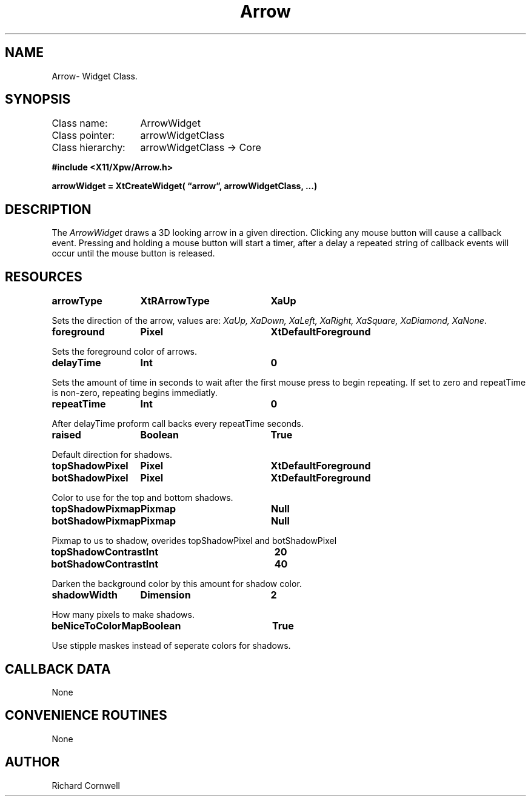 .\" $Id$
.\"
.\"
.\" Copyright 1997 Richard P. Cornwell All Rights Reserved,
.\"
.\" The software is provided "as is", without warranty of any kind, express
.\" or implied, including but not limited to the warranties of
.\" merchantability, fitness for a particular purpose and non-infringement.
.\" In no event shall Richard Cornwell be liable for any claim, damages
.\" or other liability, whether in an action of contract, tort or otherwise,
.\" arising from, out of or in connection with the software or the use or other
.\" dealings in the software.
.\"
.\" Permission to use, copy, and distribute this software and its
.\" documentation for non commercial use is hereby granted,
.\" provided that the above copyright notice appear in all copies and that
.\" both that copyright notice and this permission notice appear in
.\" supporting documentation.
.\"
.\" The sale, resale, or use of this library for profit without the
.\" express written consent of the author Richard Cornwell is forbidden.
.\" Please see attached License file for information about using this
.\" library in commercial applications, or for commercial software distribution.
.\"
.TH Arrow 3Xpw "2 October 97"
.UC 4
.SH NAME
Arrow\- Widget Class.
.SH SYNOPSIS
.TA 2.0i 
.ta 2.0i
.LP
Class name:	ArrowWidget
.br
Class pointer:	arrowWidgetClass
.br
Class hierarchy:	arrowWidgetClass \(-> Core
.P
.nf
.B #include <X11/Xpw/Arrow.h>
.LP
.B arrowWidget = XtCreateWidget( \(lqarrow\(rq, arrowWidgetClass, ...)
.LP
.fi
.SH DESCRIPTION
.LP
The \fIArrowWidget\fR draws a 3D looking arrow in a given direction.
Clicking any mouse  button  will  cause  a  callback event.  Pressing  and
holding a mouse button will start a timer, after a delay a repeated string
of callback  events will occur until the mouse button is released.
.SH RESOURCES
.P
.sp
.TA 2.0i 3.5i 4.0i
.ta 2.0i 3.5i 4.0i 
.P 
.BI arrowType	XtRArrowType	XaUp		
.P
Sets the direction of the arrow, values are: \fIXaUp, XaDown,
XaLeft, XaRight, XaSquare, XaDiamond, XaNone\fR.
.P
.BI foreground	Pixel	XtDefaultForeground		
.P
Sets the foreground color of arrows.
.P
.BI delayTime	Int	0		
.P
Sets the amount of time in seconds to wait after the first
mouse  press  to  begin  repeating.   If  set  to zero and
repeatTime is non-zero, repeating begins immediatly.
.P
.BI repeatTime	Int	0		
.P
After delayTime proform call backs every  repeatTime  seconds.
.P
.BI raised	Boolean	True		
.P
Default direction for shadows.
.P
.BI topShadowPixel	Pixel	XtDefaultForeground		
.br
.BI botShadowPixel	Pixel	XtDefaultForeground		
.P
Color to use for the top and bottom shadows.
.P
.BI topShadowPixmap	Pixmap	Null		
.P
.BI botShadowPixmap	Pixmap	Null		
.P
Pixmap  to  us to shadow, overides topShadowPixel and botShadowPixel
.P
.BI topShadowContrast	Int	20		
.br
.BI botShadowContrast	Int	40		
.P
Darken the background color  by  this  amount  for  shadow
color.
.P
.BI shadowWidth	Dimension	2		
.P
How many pixels to make shadows.
.P
.BI beNiceToColorMap	Boolean	True		
.P
Use stipple maskes instead of seperate colors for shadows.
.SH "CALLBACK DATA"
.P
None
.P
.SH "CONVENIENCE ROUTINES"
.P
None
.P
.SH AUTHOR
Richard Cornwell
